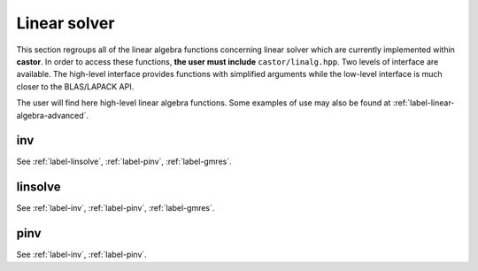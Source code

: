
.. _label-linear-solver-func:

Linear solver 
+++++++++++++

This section regroups all of the linear algebra functions concerning linear solver which are currently implemented within **castor**. In order to access these functions, **the user must include** ``castor/linalg.hpp``. Two levels of interface are available. The high-level interface provides functions with simplified arguments while the low-level interface is much closer to the BLAS/LAPACK API.

The user will find here high-level linear algebra functions. Some examples of use may also be found at :ref:`label-linear-algebra-advanced`.


.. _label-inv:

inv
---
.. doxygenfunction:: inv(matrix<T> const &A)
   :project: castor

See :ref:`label-linsolve`, :ref:`label-pinv`, :ref:`label-gmres`.


.. _label-linsolve:

linsolve
--------
.. doxygenfunction:: linsolve(matrix<std::complex<double>> const &A, matrix<std::complex<double>> const &B)
   :project: castor
.. doxygenfunction:: linsolve(matrix<double> const &A, matrix<double> const &B)
   :project: castor
.. doxygenfunction:: linsolve(matrix<std::complex<float>> const &A, matrix<std::complex<float>> const &B)
   :project: castor
.. doxygenfunction:: linsolve(matrix<float> const &A, matrix<float> const &B)
   :project: castor

See :ref:`label-inv`, :ref:`label-pinv`, :ref:`label-gmres`.


.. _label-pinv:

pinv
----
.. doxygenfunction:: pinv(matrix<T> const &A)
   :project: castor

See :ref:`label-inv`, :ref:`label-pinv`.
